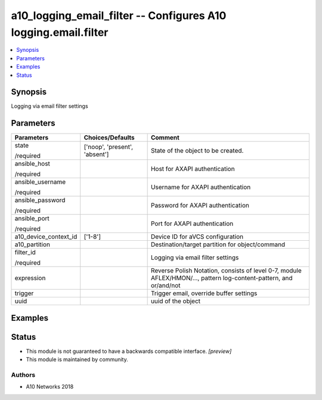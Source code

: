 .. _a10_logging_email_filter_module:


a10_logging_email_filter -- Configures A10 logging.email.filter
===============================================================

.. contents::
   :local:
   :depth: 1


Synopsis
--------

Logging via email filter settings






Parameters
----------

+-----------------------+-------------------------------+--------------------------------------------------------------------------------------------------------------------+
| Parameters            | Choices/Defaults              | Comment                                                                                                            |
|                       |                               |                                                                                                                    |
|                       |                               |                                                                                                                    |
+=======================+===============================+====================================================================================================================+
| state                 | ['noop', 'present', 'absent'] | State of the object to be created.                                                                                 |
|                       |                               |                                                                                                                    |
| /required             |                               |                                                                                                                    |
+-----------------------+-------------------------------+--------------------------------------------------------------------------------------------------------------------+
| ansible_host          |                               | Host for AXAPI authentication                                                                                      |
|                       |                               |                                                                                                                    |
| /required             |                               |                                                                                                                    |
+-----------------------+-------------------------------+--------------------------------------------------------------------------------------------------------------------+
| ansible_username      |                               | Username for AXAPI authentication                                                                                  |
|                       |                               |                                                                                                                    |
| /required             |                               |                                                                                                                    |
+-----------------------+-------------------------------+--------------------------------------------------------------------------------------------------------------------+
| ansible_password      |                               | Password for AXAPI authentication                                                                                  |
|                       |                               |                                                                                                                    |
| /required             |                               |                                                                                                                    |
+-----------------------+-------------------------------+--------------------------------------------------------------------------------------------------------------------+
| ansible_port          |                               | Port for AXAPI authentication                                                                                      |
|                       |                               |                                                                                                                    |
| /required             |                               |                                                                                                                    |
+-----------------------+-------------------------------+--------------------------------------------------------------------------------------------------------------------+
| a10_device_context_id | ['1-8']                       | Device ID for aVCS configuration                                                                                   |
|                       |                               |                                                                                                                    |
|                       |                               |                                                                                                                    |
+-----------------------+-------------------------------+--------------------------------------------------------------------------------------------------------------------+
| a10_partition         |                               | Destination/target partition for object/command                                                                    |
|                       |                               |                                                                                                                    |
|                       |                               |                                                                                                                    |
+-----------------------+-------------------------------+--------------------------------------------------------------------------------------------------------------------+
| filter_id             |                               | Logging via email filter settings                                                                                  |
|                       |                               |                                                                                                                    |
| /required             |                               |                                                                                                                    |
+-----------------------+-------------------------------+--------------------------------------------------------------------------------------------------------------------+
| expression            |                               | Reverse Polish Notation, consists of level 0-7, module AFLEX/HMON/..., pattern log-content-pattern, and or/and/not |
|                       |                               |                                                                                                                    |
|                       |                               |                                                                                                                    |
+-----------------------+-------------------------------+--------------------------------------------------------------------------------------------------------------------+
| trigger               |                               | Trigger email, override buffer settings                                                                            |
|                       |                               |                                                                                                                    |
|                       |                               |                                                                                                                    |
+-----------------------+-------------------------------+--------------------------------------------------------------------------------------------------------------------+
| uuid                  |                               | uuid of the object                                                                                                 |
|                       |                               |                                                                                                                    |
|                       |                               |                                                                                                                    |
+-----------------------+-------------------------------+--------------------------------------------------------------------------------------------------------------------+







Examples
--------

.. code-block:: yaml+jinja

    





Status
------




- This module is not guaranteed to have a backwards compatible interface. *[preview]*


- This module is maintained by community.



Authors
~~~~~~~

- A10 Networks 2018

